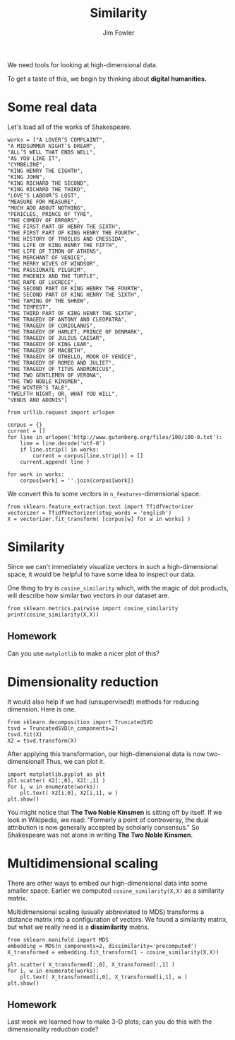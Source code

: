 #+TITLE: Similarity
#+AUTHOR: Jim Fowler

We need tools for looking at high-dimensional data.

To get a taste of this, we begin by thinking about *digital humanities.*

* Some real data

Let's load all of the works of Shakespeare.

#+BEGIN_SRC ipython
works = ["A LOVER’S COMPLAINT",
"A MIDSUMMER NIGHT’S DREAM",
"ALL’S WELL THAT ENDS WELL",
"AS YOU LIKE IT",
"CYMBELINE",
"KING HENRY THE EIGHTH",
"KING JOHN",
"KING RICHARD THE SECOND",
"KING RICHARD THE THIRD",
"LOVE’S LABOUR’S LOST",
"MEASURE FOR MEASURE",
"MUCH ADO ABOUT NOTHING",
"PERICLES, PRINCE OF TYRE",
"THE COMEDY OF ERRORS",
"THE FIRST PART OF HENRY THE SIXTH",
"THE FIRST PART OF KING HENRY THE FOURTH",
"THE HISTORY OF TROILUS AND CRESSIDA",
"THE LIFE OF KING HENRY THE FIFTH",
"THE LIFE OF TIMON OF ATHENS",
"THE MERCHANT OF VENICE",
"THE MERRY WIVES OF WINDSOR",
"THE PASSIONATE PILGRIM",
"THE PHOENIX AND THE TURTLE",
"THE RAPE OF LUCRECE",
"THE SECOND PART OF KING HENRY THE FOURTH",
"THE SECOND PART OF KING HENRY THE SIXTH",
"THE TAMING OF THE SHREW",
"THE TEMPEST",
"THE THIRD PART OF KING HENRY THE SIXTH",
"THE TRAGEDY OF ANTONY AND CLEOPATRA",
"THE TRAGEDY OF CORIOLANUS",
"THE TRAGEDY OF HAMLET, PRINCE OF DENMARK",
"THE TRAGEDY OF JULIUS CAESAR",
"THE TRAGEDY OF KING LEAR",
"THE TRAGEDY OF MACBETH",
"THE TRAGEDY OF OTHELLO, MOOR OF VENICE",
"THE TRAGEDY OF ROMEO AND JULIET",
"THE TRAGEDY OF TITUS ANDRONICUS",
"THE TWO GENTLEMEN OF VERONA",
"THE TWO NOBLE KINSMEN",
"THE WINTER’S TALE",
"TWELFTH NIGHT; OR, WHAT YOU WILL",
"VENUS AND ADONIS"]

from urllib.request import urlopen

corpus = {}
current = []
for line in urlopen('http://www.gutenberg.org/files/100/100-0.txt'):
    line = line.decode('utf-8')
    if line.strip() in works:
        current = corpus[line.strip()] = []
    current.append( line )

for work in works:
    corpus[work] = ''.join(corpus[work])
#+END_SRC

We convert this to some vectors in ~n_features~-dimensional space.

#+BEGIN_SRC ipython
from sklearn.feature_extraction.text import TfidfVectorizer
vectorizer = TfidfVectorizer(stop_words = 'english')
X = vectorizer.fit_transform( [corpus[w] for w in works] )
#+END_SRC

* Similarity

Since we can't immediately visualize vectors in such a
high-dimensional space, it would be helpful to have some idea to
inspect our data.

One thing to try is ~cosine_similarity~ which, with the magic of dot
products, will describe how similar two vectors in our dataset are.

#+BEGIN_SRC ipython
from sklearn.metrics.pairwise import cosine_similarity
print(cosine_similarity(X,X))
#+END_SRC

** Homework

Can you use ~matplotlib~ to make a nicer plot of this?

* Dimensionality reduction

It would also help if we had (unsupervised!) methods for reducing
dimension.  Here is one.

#+BEGIN_SRC ipython
from sklearn.decomposition import TruncatedSVD
tsvd = TruncatedSVD(n_components=2)
tsvd.fit(X)  
X2 = tsvd.transform(X)
#+END_SRC

After applying this transformation, our high-dimensional data is now
two-dimensional!  Thus, we can plot it.

#+BEGIN_SRC ipython
import matplotlib.pyplot as plt
plt.scatter( X2[:,0], X2[:,1] )
for i, w in enumerate(works):
    plt.text( X2[i,0], X2[i,1], w )
plt.show()
#+END_SRC

You might notice that *The Two Noble Kinsmen* is sitting off by
itself.  If we look in Wikipedia, we read: "Formerly a point of
controversy, the dual attribution is now generally accepted by
scholarly consensus."  So Shakespeare was not alone in writing *The
Two Noble Kinsmen*.

* Multidimensional scaling

There are other ways to embed our high-dimensional data into some
smaller space.  Earlier we computed ~cosine_similarity(X,X)~ as a
similarity matrix.

Multidimensional scaling (usually abbreviated to MDS) transforms a
distance matrix into a configuration of vectors.  We found a
similarity matrix, but what we really need is a *dissimilarity*
matrix.

#+BEGIN_SRC ipython
from sklearn.manifold import MDS
embedding = MDS(n_components=2, dissimilarity='precomputed')
X_transformed = embedding.fit_transform(1 - cosine_similarity(X,X))

plt.scatter( X_transformed[:,0], X_transformed[:,1] )
for i, w in enumerate(works):
    plt.text( X_transformed[i,0], X_transformed[i,1], w )
plt.show()
#+END_SRC

** Homework

Last week we learned how to make 3-D plots; can you do this with the
dimensionality reduction code?


